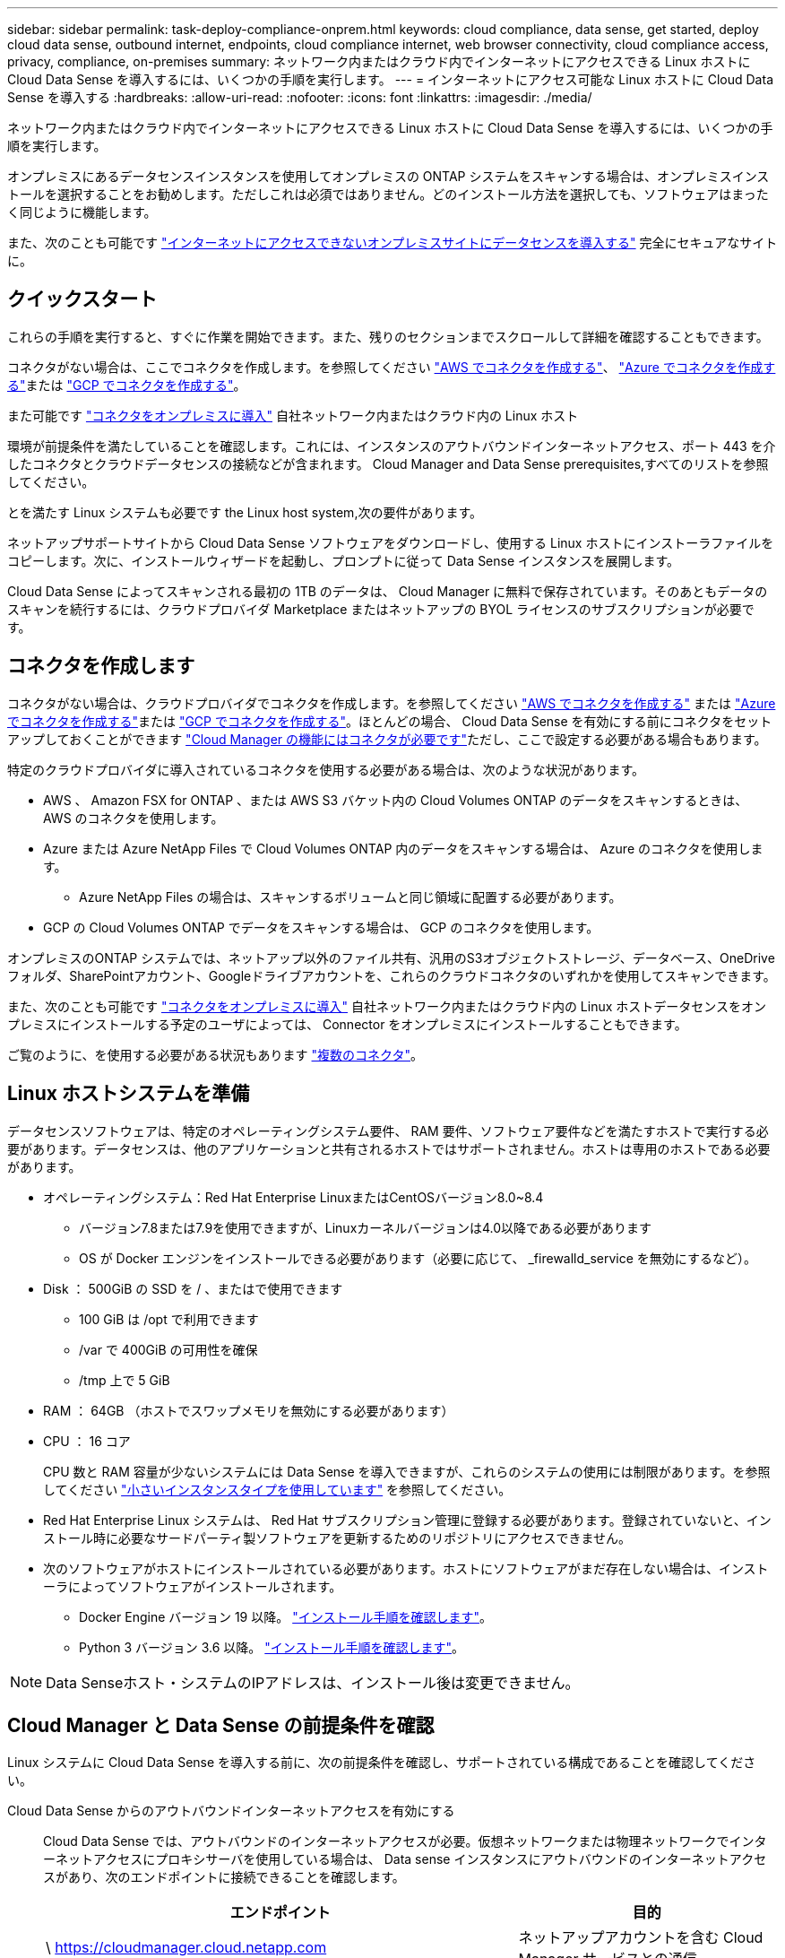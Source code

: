 ---
sidebar: sidebar 
permalink: task-deploy-compliance-onprem.html 
keywords: cloud compliance, data sense, get started, deploy cloud data sense, outbound internet, endpoints, cloud compliance internet, web browser connectivity, cloud compliance access, privacy, compliance, on-premises 
summary: ネットワーク内またはクラウド内でインターネットにアクセスできる Linux ホストに Cloud Data Sense を導入するには、いくつかの手順を実行します。 
---
= インターネットにアクセス可能な Linux ホストに Cloud Data Sense を導入する
:hardbreaks:
:allow-uri-read: 
:nofooter: 
:icons: font
:linkattrs: 
:imagesdir: ./media/


[role="lead"]
ネットワーク内またはクラウド内でインターネットにアクセスできる Linux ホストに Cloud Data Sense を導入するには、いくつかの手順を実行します。

オンプレミスにあるデータセンスインスタンスを使用してオンプレミスの ONTAP システムをスキャンする場合は、オンプレミスインストールを選択することをお勧めします。ただしこれは必須ではありません。どのインストール方法を選択しても、ソフトウェアはまったく同じように機能します。

また、次のことも可能です link:task-deploy-compliance-dark-site.html["インターネットにアクセスできないオンプレミスサイトにデータセンスを導入する"] 完全にセキュアなサイトに。



== クイックスタート

これらの手順を実行すると、すぐに作業を開始できます。また、残りのセクションまでスクロールして詳細を確認することもできます。

[role="quick-margin-para"]
コネクタがない場合は、ここでコネクタを作成します。を参照してください https://docs.netapp.com/us-en/cloud-manager-setup-admin/task-creating-connectors-aws.html["AWS でコネクタを作成する"^]、 https://docs.netapp.com/us-en/cloud-manager-setup-admin/task-creating-connectors-azure.html["Azure でコネクタを作成する"^]または https://docs.netapp.com/us-en/cloud-manager-setup-admin/task-creating-connectors-gcp.html["GCP でコネクタを作成する"^]。

[role="quick-margin-para"]
また可能です https://docs.netapp.com/us-en/cloud-manager-setup-admin/task-installing-linux.html["コネクタをオンプレミスに導入"^] 自社ネットワーク内またはクラウド内の Linux ホスト

[role="quick-margin-para"]
環境が前提条件を満たしていることを確認します。これには、インスタンスのアウトバウンドインターネットアクセス、ポート 443 を介したコネクタとクラウドデータセンスの接続などが含まれます。  Cloud Manager and Data Sense prerequisites,すべてのリストを参照してください。

[role="quick-margin-para"]
とを満たす Linux システムも必要です  the Linux host system,次の要件があります。

[role="quick-margin-para"]
ネットアップサポートサイトから Cloud Data Sense ソフトウェアをダウンロードし、使用する Linux ホストにインストーラファイルをコピーします。次に、インストールウィザードを起動し、プロンプトに従って Data Sense インスタンスを展開します。

[role="quick-margin-para"]
Cloud Data Sense によってスキャンされる最初の 1TB のデータは、 Cloud Manager に無料で保存されています。そのあともデータのスキャンを続行するには、クラウドプロバイダ Marketplace またはネットアップの BYOL ライセンスのサブスクリプションが必要です。



== コネクタを作成します

コネクタがない場合は、クラウドプロバイダでコネクタを作成します。を参照してください https://docs.netapp.com/us-en/cloud-manager-setup-admin/task-creating-connectors-aws.html["AWS でコネクタを作成する"^] または https://docs.netapp.com/us-en/cloud-manager-setup-admin/task-creating-connectors-azure.html["Azure でコネクタを作成する"^]または https://docs.netapp.com/us-en/cloud-manager-setup-admin/task-creating-connectors-gcp.html["GCP でコネクタを作成する"^]。ほとんどの場合、 Cloud Data Sense を有効にする前にコネクタをセットアップしておくことができます https://docs.netapp.com/us-en/cloud-manager-setup-admin/concept-connectors.html#when-a-connector-is-required["Cloud Manager の機能にはコネクタが必要です"]ただし、ここで設定する必要がある場合もあります。

特定のクラウドプロバイダに導入されているコネクタを使用する必要がある場合は、次のような状況があります。

* AWS 、 Amazon FSX for ONTAP 、または AWS S3 バケット内の Cloud Volumes ONTAP のデータをスキャンするときは、 AWS のコネクタを使用します。
* Azure または Azure NetApp Files で Cloud Volumes ONTAP 内のデータをスキャンする場合は、 Azure のコネクタを使用します。
+
** Azure NetApp Files の場合は、スキャンするボリュームと同じ領域に配置する必要があります。


* GCP の Cloud Volumes ONTAP でデータをスキャンする場合は、 GCP のコネクタを使用します。


オンプレミスのONTAP システムでは、ネットアップ以外のファイル共有、汎用のS3オブジェクトストレージ、データベース、OneDriveフォルダ、SharePointアカウント、Googleドライブアカウントを、これらのクラウドコネクタのいずれかを使用してスキャンできます。

また、次のことも可能です https://docs.netapp.com/us-en/cloud-manager-setup-admin/task-installing-linux.html["コネクタをオンプレミスに導入"^] 自社ネットワーク内またはクラウド内の Linux ホストデータセンスをオンプレミスにインストールする予定のユーザによっては、 Connector をオンプレミスにインストールすることもできます。

ご覧のように、を使用する必要がある状況もあります https://docs.netapp.com/us-en/cloud-manager-setup-admin/concept-connectors.html#when-to-use-multiple-connectors["複数のコネクタ"]。



== Linux ホストシステムを準備

データセンスソフトウェアは、特定のオペレーティングシステム要件、 RAM 要件、ソフトウェア要件などを満たすホストで実行する必要があります。データセンスは、他のアプリケーションと共有されるホストではサポートされません。ホストは専用のホストである必要があります。

* オペレーティングシステム：Red Hat Enterprise LinuxまたはCentOSバージョン8.0~8.4
+
** バージョン7.8または7.9を使用できますが、Linuxカーネルバージョンは4.0以降である必要があります
** OS が Docker エンジンをインストールできる必要があります（必要に応じて、 _firewalld_service を無効にするなど）。


* Disk ： 500GiB の SSD を / 、またはで使用できます
+
** 100 GiB は /opt で利用できます
** /var で 400GiB の可用性を確保
** /tmp 上で 5 GiB


* RAM ： 64GB （ホストでスワップメモリを無効にする必要があります）
* CPU ： 16 コア
+
CPU 数と RAM 容量が少ないシステムには Data Sense を導入できますが、これらのシステムの使用には制限があります。を参照してください link:concept-cloud-compliance.html#using-a-smaller-instance-type["小さいインスタンスタイプを使用しています"] を参照してください。

* Red Hat Enterprise Linux システムは、 Red Hat サブスクリプション管理に登録する必要があります。登録されていないと、インストール時に必要なサードパーティ製ソフトウェアを更新するためのリポジトリにアクセスできません。
* 次のソフトウェアがホストにインストールされている必要があります。ホストにソフトウェアがまだ存在しない場合は、インストーラによってソフトウェアがインストールされます。
+
** Docker Engine バージョン 19 以降。 https://docs.docker.com/engine/install/["インストール手順を確認します"^]。
** Python 3 バージョン 3.6 以降。 https://www.python.org/downloads/["インストール手順を確認します"^]。





NOTE: Data Senseホスト・システムのIPアドレスは、インストール後は変更できません。



== Cloud Manager と Data Sense の前提条件を確認

Linux システムに Cloud Data Sense を導入する前に、次の前提条件を確認し、サポートされている構成であることを確認してください。

Cloud Data Sense からのアウトバウンドインターネットアクセスを有効にする:: Cloud Data Sense では、アウトバウンドのインターネットアクセスが必要。仮想ネットワークまたは物理ネットワークでインターネットアクセスにプロキシサーバを使用している場合は、 Data sense インスタンスにアウトバウンドのインターネットアクセスがあり、次のエンドポイントに接続できることを確認します。
+
--
[cols="43,57"]
|===
| エンドポイント | 目的 


| \ https://cloudmanager.cloud.netapp.com | ネットアップアカウントを含む Cloud Manager サービスとの通信 


| ¥ https://netapp-cloud-account.auth0.com ¥ https://auth0.com | NetApp Cloud Central との通信により、ユーザ認証を一元的に行うことができます。 


| https://support.compliance.cloudmanager.cloud.netapp.com/ \ https://hub.docker.com \ https://auth.docker.io \ https://registry-1.docker.io \ https://index.docker.io/ \ https://dseasb33srnrn.cloudfront.net/ \ https://production.cloudflare.docker.com/ | ソフトウェアイメージ、マニフェスト、テンプレートへのアクセス、およびログとメトリックの送信を提供します。 


| \ https://support.compliance.cloudmanager.cloud.netapp.com/ | ネットアップが監査レコードからデータをストリーミングできるようにします。 


| ¥ https://github.com/docker ¥ https://download.docker.com ¥ http://mirror.centos.org ¥ http://mirrorlist.centos.org ¥ http://mirror.centos.org/centos/7/extras/x86_64/Packages/container-selinux-2.107-3.el7.noarch.rpm | インストールの前提条件パッケージを提供します。 
|===
--
Cloud Manager に必要な権限が割り当てられていることを確認します:: Cloud Manager に、リソースを導入する権限と、 Cloud Data Sense インスタンス用のセキュリティグループを作成する権限があることを確認します。最新の Cloud Manager 権限は、で確認できます https://docs.netapp.com/us-en/cloud-manager-setup-admin/reference-permissions.html["ネットアップが提供するポリシー"^]。
Cloud Manager Connector が Cloud Data Sense にアクセスできることを確認する:: コネクタと Cloud Data Sense インスタンス間の接続を確認します。コネクタのセキュリティグループは、 Data Sense インスタンスとの間でポート 443 経由のインバウンドおよびアウトバウンドトラフィックを許可する必要があります。
+
--
この接続により、データセンスインスタンスの展開が可能になり、 [ コンプライアンス（ Compliance ） ] タブと [ ガバナンス（ Governance ） ] タブで情報を表示できます。

Cloud Manager でインストールの進捗状況を確認できるように、ポート 8080 が開いていることを確認してください。

--
クラウドデータを常に運用しておく必要があります:: データを継続的にスキャンするには、 Cloud Data Sense インスタンスがオンのままになっている必要があります。
Web ブラウザから Cloud Data Sense への接続を確認する:: Cloud Data Sense を有効にしたら、データセンスインスタンスに接続されているホストから Cloud Manager のインターフェイスにユーザがアクセスすることを確認する。
+
--
データセンスインスタンスは、プライベート IP アドレスを使用して、インデックス付きデータがインターネットにアクセスできないようにします。そのため、 Cloud Manager へのアクセスに使用する Web ブラウザは、そのプライベート IP アドレスに接続する必要があります。この接続は、クラウドプロバイダ（ VPN など）への直接接続、またはデータセンスインスタンスと同じネットワーク内にあるホストから行うことができます。

--




== オンプレミスにデータセンスを導入

一般的な構成では、ソフトウェアを 1 台のホストシステムにインストールします。  installation for typical configurations,これらの手順を参照してください。

image:diagram_deploy_onprem_single_host_internet.png["インターネットにアクセスできるオンプレミスに導入された単一のデータセンスインスタンスを使用してスキャンできるデータソースの場所を示す図。"]

ペタバイト規模のデータをスキャンする大規模な構成では、複数のホストを含めて処理能力を追加できます。  installation for large configurations,これらの手順を参照してください。

image:diagram_deploy_onprem_multi_host_internet.png["インターネットにアクセスできるオンプレミスに導入された複数のData Senseインスタンスを使用する場合に、スキャンできるデータソースの場所を示す図。"]

を参照してください  the Linux host system,Linux ホストシステムの準備 および  Cloud Manager and Data Sense prerequisites,前提条件の確認 Cloud Data Sense を導入する前に、要件の一覧を確認してください。

Data Sense ソフトウェアへのアップグレードは、インスタンスがインターネットに接続されている限り自動化されます。


NOTE: Cloud Data Sense は、ソフトウェアがオンプレミスにインストールされている場合、現在 S3 バケット、 Azure NetApp Files 、または FSX for ONTAP をスキャンできない。このような場合は、クラウドとに別のコネクタとデータセンスのインスタンスを導入する必要があります https://docs.netapp.com/us-en/cloud-manager-setup-admin/concept-connectors.html#when-to-switch-between-connectors["コネクタを切り替えます"^] データソースごとに異なる。



=== 一般的な構成でのシングルホストインストール

単一のオンプレミスホストに Data Sense ソフトウェアをインストールする場合は、次の手順を実行します。

.必要なもの
* Linux システムがを満たしていることを確認します  the Linux host system,ホストの要件。
* （オプション）システムに、前提条件となる 2 つのソフトウェアパッケージ（ Docker Engine と Python 3 ）がインストールされていることを確認します。このソフトウェアがシステムにインストールされていない場合は、インストーラによってインストールされます。
* Linux システムに対する root 権限があることを確認してください。
* プロキシを使用していて、 TLS 代行受信を実行している場合は、 TLS CA 証明書が保存されている Data Sense Linux システム上のパスを確認する必要があります。
* オフライン環境が要件を満たしていることを確認します  Cloud Manager and Data Sense prerequisites,権限と接続。


.手順
. から Cloud Data Sense ソフトウェアをダウンロードします https://mysupport.netapp.com/site/products/all/details/cloud-data-sense/downloads-tab/["ネットアップサポートサイト"^]。選択するファイルの名前は* DATASENSE-installer -<version> .tar.gz *です。
. 使用する Linux ホストにインストーラファイルをコピーします (`cp またはその他の方法を使用 ) 。
. Cloud Manager で、 * Data sense * をクリックします。
. [ データセンスを活動化（ Activate Data sense ） ] をクリックし
+
image:screenshot_cloud_compliance_deploy_start.png["Cloud Data Sense を有効にするボタンを選択するスクリーンショット。"]

. Activate Data Sense * をクリックして、オンプレミス導入ウィザードを開始します。
+
image:screenshot_cloud_compliance_deploy_onprem.png["クラウドデータセンスをオンプレミスに導入するボタンを選択するスクリーンショット。"]

. _Deploy Data Sense on Premises _ Dialog で、提供されたコマンドをコピーしてテキストファイルに貼り付け、後で使用できるようにして、 * Close * をクリックします。例：
+
「 sudo ./install.sh -a 12345 -c 27AG75 -t 2198qq 」と入力します

. ホストマシンでインストーラファイルを解凍します。次に例を示します。
+
[source, cli]
----
tar -xzf DATASENSE-INSTALLER-V1.16.1.tar.gz
----
. インストーラからプロンプトが表示されたら、一連のプロンプトに必要な値を入力するか、インストーラに必要なパラメータをコマンドライン引数として指定することができます。
+
[cols="50a,50"]
|===
| プロンプトに従ってパラメータを入力します。 | 完全なコマンドを入力します。 


 a| 
.. 手順 6 からコピーした情報を貼り付けます。 'UDO./install.sh -a <account_id>-c <agent_id>-t<token>`
.. コネクタインスタンスからアクセスできるように、 Data Sense ホストマシンの IP アドレスまたはホスト名を入力します。
.. Cloud Manager Connector ホストマシンの IP アドレスまたはホスト名を入力して、 Data Sense インスタンスからアクセスできるようにします。
.. プロンプトが表示されたら、プロキシの詳細を入力Cloud Manager ですでにプロキシが使用されている場合は、 Cloud Manager が使用するプロキシが Data Sense で自動的に使用されるため、ここでもう一度入力する必要はありません。

| また、必要なホストパラメータとプロキシパラメータを指定して、コマンド全体を事前に作成することもできます。 sudo ./install.sh -a <account_id > -c <agent_id> -t <token> -host <ds_host> --proxy-host <cm_host> --proxy-host <proxy_host> -proxy-port <proxy-dir password> -proxy-password-dir <proxy-password> 
|===
+
変数値：

+
** _account_id _ = ネットアップアカウント ID
** _agent_id _ = コネクタ ID
** _ctoken _ = JWT ユーザートークン
** _ds_host_ = Data Sense Linux システムの IP アドレスまたはホスト名
** _cm_host_= Cloud Manager Connector システムの IP アドレスまたはホスト名。
** _proxy_host_ = ホストがプロキシサーバの背後にある場合は、プロキシサーバの IP 名またはホスト名。
** _proxy_port_= プロキシサーバに接続するポート（デフォルトは 80 ）です。
** _proxy_scheme_= 接続方式： https または http （デフォルト http ）。
** _proxy_user_= ベーシック認証が必要な場合、プロキシサーバに接続するための認証されたユーザ。
** _proxy_password_ = 指定したユーザ名のパスワード。
** _ca_cert_dir_= 追加の TLS CA 証明書バンドルを含む Data Sense Linux システム上のパス。プロキシが TLS 代行受信を実行している場合にのみ必要です。




Cloud Data Sense インストーラは、パッケージのインストール、 Docker のインストール、インストールの登録、および Data Sense のインストールを行います。インストールには 10~20 分かかります。

ホストマシンとコネクタインスタンス間のポート 8080 を介した接続がある場合、 Cloud Manager の Data sense タブにインストールの進行状況が表示されます。

設定ページで、スキャンするデータソースを選択できます。

また可能です link:task-licensing-datasense.html["クラウドデータセンスのライセンスをセットアップする"] 現時点では、データ量が 1TB を超えるまでは料金は発生しません。



=== 大規模構成向けのマルチホストインストール

ペタバイト規模のデータをスキャンする大規模な構成では、複数のホストを含めて処理能力を追加できます。複数のホストシステムを使用する場合、プライマリシステムは _Managernode_name と呼ばれ、追加の処理能力を提供する追加システムは _Scanner Node_と 呼ばれます。

複数のオンプレミスホストに Data Sense ソフトウェアをインストールする場合は、次の手順を実行します。

.必要なもの
* Manager ノードと Scanner ノードのすべての Linux システムが、を満たしていることを確認します  the Linux host system,ホストの要件。
* （オプション）システムに、前提条件となる 2 つのソフトウェアパッケージ（ Docker Engine と Python 3 ）がインストールされていることを確認します。このソフトウェアがシステムにインストールされていない場合は、インストーラによってインストールされます。
* Linux システムに対する root 権限があることを確認してください。
* 環境が要件を満たしていることを確認します  Cloud Manager and Data Sense prerequisites,権限と接続。
* 使用するスキャナノードホストの IP アドレスを確認しておく必要があります。
* すべてのホストで次のポートとプロトコルを有効にする必要があります。
+
[cols="15,20,55"]
|===
| ポート | プロトコル | 説明 


| 2377 | TCP | クラスタ管理通信 


| 7946 | tcp 、 udp です | ノード間通信 


| 4789 | UDP | オーバーレイネットワークトラフィック 


| 50 | ESP | 暗号化された IPsec オーバーレイネットワーク（ ESP ）トラフィック 


| 111 | tcp 、 udp です | ホスト間でファイルを共有するための NFS サーバ（各スキャナノードからマネージャノードに必要） 


| 2049 | tcp 、 udp です | ホスト間でファイルを共有するための NFS サーバ（各スキャナノードからマネージャノードに必要） 
|===


.手順
. の手順 1~7 を実行します  installation for typical configurations,シングルホストインストール マネージャーノード。
. 手順 8 で示したように、インストーラからプロンプトが表示されたら、一連のプロンプトに必要な値を入力するか、必要なパラメータをコマンドライン引数としてインストーラに指定することができます。
+
シングルホストのインストールで使用できる変数に加えて、新しいオプション * -n <Node_IP> * を使用してスキャナノードの IP アドレスを指定します。複数のスキャナノードの IP はカンマで区切って指定します。

+
たとえば、次のコマンドは 3 つのスキャナノードを追加します。 'sudo ./install.sh -a <account_id>-c <agent_id>-t <token> --host <ds_host> --manager-host <cm_host> * -n <node-ip1> 、 <node-ip2> 、 <node-ip3>*-proxy-proxy-proxy-host-pproxy-pxe-password</password>

. マネージャノードのインストールが完了する前に、スキャナノードに必要なインストールコマンドがダイアログに表示されます。コマンドをコピーし、テキストファイルに保存します。例：
+
sudo ./node_install.sh -m 10.11.12.13-t ふぁいる EF-1u69m1-1s35212`

. 各 * スキャナノードホストで：
+
.. データセンスインストーラファイル(*DATASENSE-installer -<version> .tar.gz*)をホストマシンにコピーします(scpなどの方法を使用)。
.. インストーラファイルを解凍します。
.. 手順 3 でコピーしたコマンドを貼り付けて実行します。
+
すべてのスキャナノードでインストールが完了し、それらのノードがマネージャノードに参加したら、マネージャノードのインストールも完了します。





Cloud Data Sense インストーラがパッケージ、 Docker のインストールを完了し、インストールを登録します。インストールには 10~20 分かかります。

設定ページで、スキャンするデータソースを選択できます。

また可能です link:task-licensing-datasense.html["クラウドデータセンスのライセンスをセットアップする"] 現時点では、データ量が 1TB を超えるまでは料金は発生しません。
